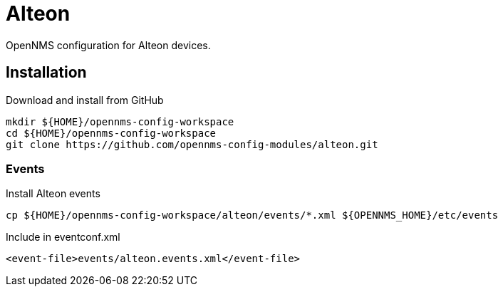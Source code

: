 = Alteon

OpenNMS configuration for Alteon devices.

== Installation

.Download and install from GitHub
[source, bash]
----
mkdir ${HOME}/opennms-config-workspace
cd ${HOME}/opennms-config-workspace
git clone https://github.com/opennms-config-modules/alteon.git
----

=== Events

.Install Alteon events
[source, bash]
----
cp ${HOME}/opennms-config-workspace/alteon/events/*.xml ${OPENNMS_HOME}/etc/events
----

.Include in eventconf.xml
[source, xml]
----
<event-file>events/alteon.events.xml</event-file>
----
